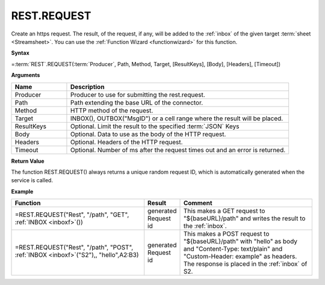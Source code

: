.. _restrequest:
.. |REST.REQUEST| image:: /images/REST.REQUEST.PNG
        :scale: 50%
.. role:: blue

REST.REQUEST
-----------------------------

Create an https request. The result, of the request, if any, will be
added to the :ref:`inbox` of the given target :term:`sheet <Streamsheet>`. You can use the :ref:`Function Wizard <functionwizard>` for this function. 


**Syntax**

=\ :term:`REST`\ .REQUEST(:term:`Producer`, Path, Method, Target, [ResultKeys], [Body], [Headers], [Timeout])

**Arguments**

.. list-table::
   :widths: 20 80
   :header-rows: 1

   * - Name
     - Description
   * - Producer
     - Producer to use for submitting the rest.request.
   * - Path
     - Path extending the base URL of the connector.
   * - Method
     - HTTP method of the request.
   * - Target
     - INBOX(), OUTBOX("MsgID") or a cell range where the result will be placed.
   * - ResultKeys
     - Optional. Limit the result to the specified :term:`JSON` Keys 
   * - Body
     - Optional. Data to use as the body of the HTTP request.
   * - Headers
     - Optional. Headers of the HTTP request.
   * - Timeout
     - Optional. Number of ms after the request times out and an error is returned.


**Return Value**

The function REST.REQUEST() always returns a unique random request ID, which is automatically generated when
the service is called.

**Example**

.. list-table::
   :widths: 45 10 45
   :header-rows: 1

   * - Function
     - Result
     - Comment
   * - =REST.REQUEST("Rest", "/path", "GET", :ref:`INBOX <inboxf>`\ ())
     - generated Request id
     - This makes a GET request to "${baseURL}/path" and writes the result to the :ref:`inbox`.
   * - =REST.REQUEST("Rest", "/path", "POST", :ref:`INBOX <inboxf>`\ ("S2"),, "hello",\ :blue:`A2:B3`)

        |REST.REQUEST|

     - generated Request id
     - This makes a POST request to "${baseURL}/path" with "hello" as body and "Content-Type: text/plain" and "Custom-Header: example" as headers.
       The response is placed in the :ref:`inbox` of S2.


